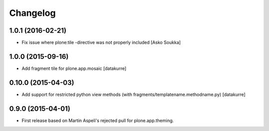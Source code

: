 Changelog
=========

1.0.1 (2016-02-21)
------------------

- Fix issue where plone:tile -directive was not properly included
  [Asko Soukka]

1.0.0 (2015-09-16)
------------------

- Add fragment tile for plone.app.mosaic
  [datakurre]

0.10.0 (2015-04-03)
-------------------

- Add support for restricted python view methods
  (with fragments/templatename.methodname.py)
  [datakurre]

0.9.0 (2015-04-01)
------------------

- First release based on Martin Aspeli's rejected pull for plone.app.theming.
